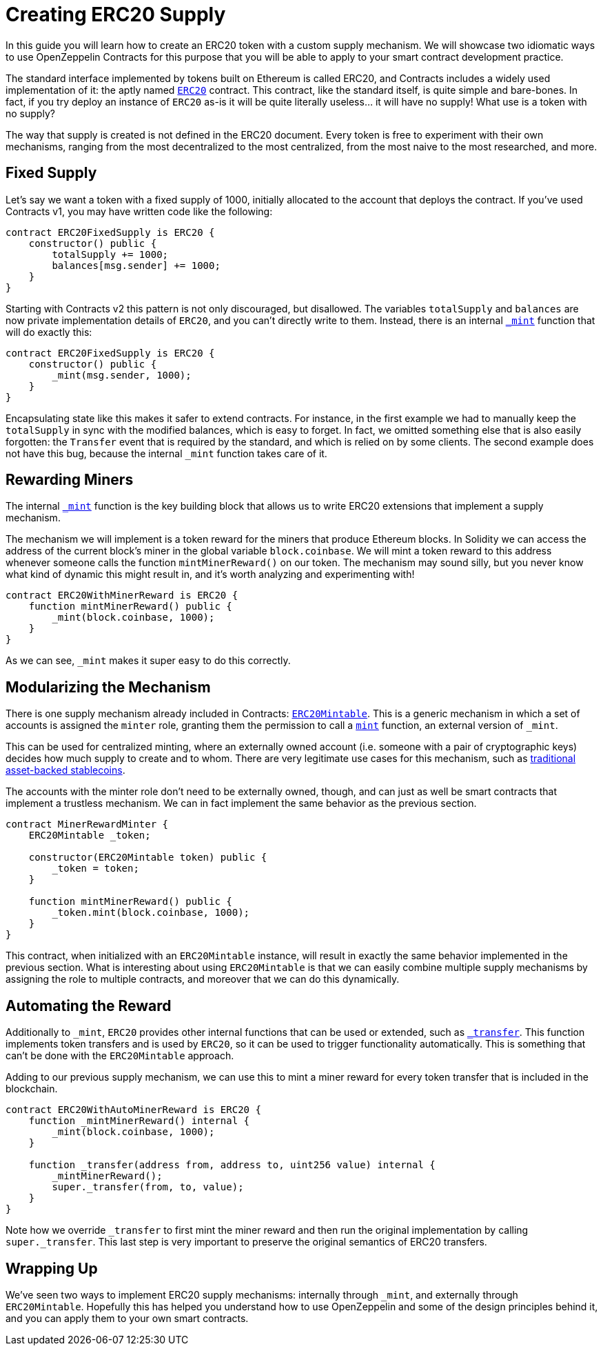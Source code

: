 = Creating ERC20 Supply

In this guide you will learn how to create an ERC20 token with a custom supply mechanism. We will showcase two idiomatic ways to use OpenZeppelin Contracts for this purpose that you will be able to apply to your smart contract development practice.

The standard interface implemented by tokens built on Ethereum is called ERC20, and Contracts includes a widely used implementation of it: the aptly named xref:api:token/ERC20.adoc[`ERC20`] contract. This contract, like the standard itself, is quite simple and bare-bones. In fact, if you try deploy an instance of `ERC20` as-is it will be quite literally useless... it will have no supply! What use is a token with no supply?

The way that supply is created is not defined in the ERC20 document. Every token is free to experiment with their own mechanisms, ranging from the most decentralized to the most centralized, from the most naive to the most researched, and more.

[[fixed-supply]]
== Fixed Supply

Let's say we want a token with a fixed supply of 1000, initially allocated to the account that deploys the contract. If you've used Contracts v1, you may have written code like the following:

[source,solidity]
----
contract ERC20FixedSupply is ERC20 {
    constructor() public {
        totalSupply += 1000;
        balances[msg.sender] += 1000;
    }
}
----

Starting with Contracts v2 this pattern is not only discouraged, but disallowed. The variables `totalSupply` and `balances` are now private implementation details of `ERC20`, and you can't directly write to them. Instead, there is an internal xref:api:token/ERC20.adoc#ERC20-_mint-address-uint256-[`_mint`] function that will do exactly this:

[source,solidity]
----
contract ERC20FixedSupply is ERC20 {
    constructor() public {
        _mint(msg.sender, 1000);
    }
}
----

Encapsulating state like this makes it safer to extend contracts. For instance, in the first example we had to manually keep the `totalSupply` in sync with the modified balances, which is easy to forget. In fact, we omitted something else that is also easily forgotten: the `Transfer` event that is required by the standard, and which is relied on by some clients. The second example does not have this bug, because the internal `_mint` function takes care of it.

[[rewarding-miners]]
== Rewarding Miners

The internal xref:api:token/ERC20.adoc#ERC20-_mint-address-uint256-[`_mint`] function is the key building block that allows us to write ERC20 extensions that implement a supply mechanism.

The mechanism we will implement is a token reward for the miners that produce Ethereum blocks. In Solidity we can access the address of the current block's miner in the global variable `block.coinbase`. We will mint a token reward to this address whenever someone calls the function `mintMinerReward()` on our token. The mechanism may sound silly, but you never know what kind of dynamic this might result in, and it's worth analyzing and experimenting with!

[source,solidity]
----
contract ERC20WithMinerReward is ERC20 {
    function mintMinerReward() public {
        _mint(block.coinbase, 1000);
    }
}
----

As we can see, `_mint` makes it super easy to do this correctly.

[[modularizing-the-mechanism]]
== Modularizing the Mechanism

There is one supply mechanism already included in Contracts: xref:api:token/ERC20.adoc#ERC20Mintable[`ERC20Mintable`]. This is a generic mechanism in which a set of accounts is assigned the `minter` role, granting them the permission to call a xref:api:token/ERC20.adoc#ERC20Mintable-mint-address-uint256-[`mint`] function, an external version of `_mint`.

This can be used for centralized minting, where an externally owned account (i.e. someone with a pair of cryptographic keys) decides how much supply to create and to whom. There are very legitimate use cases for this mechanism, such as https://medium.com/reserve-currency/why-another-stablecoin-866f774afede#3aea[traditional asset-backed stablecoins].

The accounts with the minter role don't need to be externally owned, though, and can just as well be smart contracts that implement a trustless mechanism. We can in fact implement the same behavior as the previous section.

[source,solidity]
----
contract MinerRewardMinter {
    ERC20Mintable _token;

    constructor(ERC20Mintable token) public {
        _token = token;
    }

    function mintMinerReward() public {
        _token.mint(block.coinbase, 1000);
    }
}
----

This contract, when initialized with an `ERC20Mintable` instance, will result in exactly the same behavior implemented in the previous section. What is interesting about using `ERC20Mintable` is that we can easily combine multiple supply mechanisms by assigning the role to multiple contracts, and moreover that we can do this dynamically.

[[automating-the-reward]]
== Automating the Reward

Additionally to `_mint`, `ERC20` provides other internal functions that can be used or extended, such as xref:api:token/ERC20.adoc#ERC20-_transfer-address-address-uint256-[`_transfer`]. This function implements token transfers and is used by `ERC20`, so it can be used to trigger functionality automatically. This is something that can't be done with the `ERC20Mintable` approach.

Adding to our previous supply mechanism, we can use this to mint a miner reward for every token transfer that is included in the blockchain.

[source,solidity]
----
contract ERC20WithAutoMinerReward is ERC20 {
    function _mintMinerReward() internal {
        _mint(block.coinbase, 1000);
    }

    function _transfer(address from, address to, uint256 value) internal {
        _mintMinerReward();
        super._transfer(from, to, value);
    }
}
----

Note how we override `_transfer` to first mint the miner reward and then run the original implementation by calling `super._transfer`. This last step is very important to preserve the original semantics of ERC20 transfers.

[[wrapping-up]]
== Wrapping Up

We've seen two ways to implement ERC20 supply mechanisms: internally through `_mint`, and externally through `ERC20Mintable`. Hopefully this has helped you understand how to use OpenZeppelin and some of the design principles behind it, and you can apply them to your own smart contracts.
